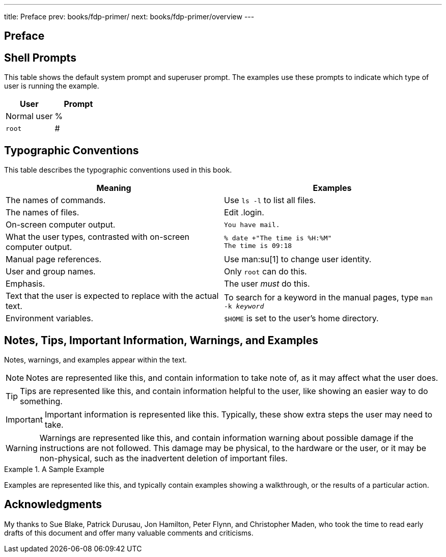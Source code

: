 ---
title: Preface
prev: books/fdp-primer/
next: books/fdp-primer/overview
---

[preface]
[[preface]]
= Preface
:doctype: book
:toc: macro
:toclevels: 1
:icons: font
:source-highlighter: rouge
:experimental:
:skip-front-matter:
:xrefstyle: basic
:relfileprefix: ../
:outfilesuffix:

[[preface-prompts]]
== Shell Prompts

This table shows the default system prompt and superuser prompt. The examples use these prompts to indicate which type of user is running the example.

[.informaltable]
[cols="50%,50%", frame="none", options="header"]
|===
| User
| Prompt


|Normal user
|%

|`root`
|# 
|===

[[preface-conventions]]
== Typographic Conventions

This table describes the typographic conventions used in this book.

[.informaltable]
[cols="1,1", frame="none", options="header"]
|===
| Meaning
| Examples


|The names of commands.
|Use `ls -l` to list all files.

|The names of files.
|Edit [.filename]#.login#.

|On-screen computer output.
a|

[source,bash]
....
You have mail.
....


|What the user types, contrasted with on-screen computer output.
a|

[source,bash]
....
% date +"The time is %H:%M"
The time is 09:18
....

|Manual page references.
|Use man:su[1] to change user identity.

|User and group names.
|Only `root` can do this.

|Emphasis.
|The user _must_ do this.

|Text that the user is expected to replace with the actual text.
|To search for a keyword in the manual pages, type `man -k _keyword_`

|Environment variables.
|`$HOME` is set to the user's home directory.
|===

[[preface-notes]]
== Notes, Tips, Important Information, Warnings, and Examples

Notes, warnings, and examples appear within the text.

[NOTE]
====
Notes are represented like this, and contain information to take note of, as it may affect what the user does.
====

[TIP]
====

Tips are represented like this, and contain information helpful to the user, like showing an easier way to do something.
====

[IMPORTANT]
====
Important information is represented like this. Typically, these show extra steps the user may need to take.
====

[WARNING]
====

Warnings are represented like this, and contain information warning about possible damage if the instructions are not followed. This damage may be physical, to the hardware or the user, or it may be non-physical, such as the inadvertent deletion of important files.
====

.A Sample Example
[example]
====
Examples are represented like this, and typically contain examples showing a walkthrough, or the results of a particular action.
====

[[preface-acknowledgements]]
== Acknowledgments

My thanks to Sue Blake, Patrick Durusau, Jon Hamilton, Peter Flynn, and Christopher Maden, who took the time to read early drafts of this document and offer many valuable comments and criticisms. 
